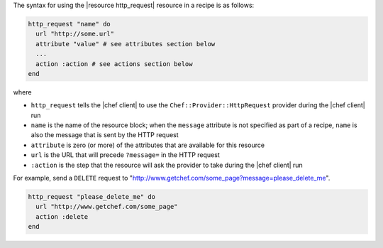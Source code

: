 .. The contents of this file are included in multiple topics.
.. This file should not be changed in a way that hinders its ability to appear in multiple documentation sets.

The syntax for using the |resource http_request| resource in a recipe is as follows:

.. code-block:: ruby

   http_request "name" do
     url "http://some.url"
     attribute "value" # see attributes section below
     ...
     action :action # see actions section below
   end

where 

* ``http_request`` tells the |chef client| to use the ``Chef::Provider::HttpRequest`` provider during the |chef client| run
* ``name`` is the name of the resource block; when the ``message`` attribute is not specified as part of a recipe, ``name`` is also the message that is sent by the HTTP request
* ``attribute`` is zero (or more) of the attributes that are available for this resource
* ``url`` is the URL that will precede ``?message=`` in the HTTP request
* ``:action`` is the step that the resource will ask the provider to take during the |chef client| run

For example, send a ``DELETE`` request to "http://www.getchef.com/some_page?message=please_delete_me".

.. code-block:: ruby

   http_request "please_delete_me" do
     url "http://www.getchef.com/some_page"
     action :delete
   end
